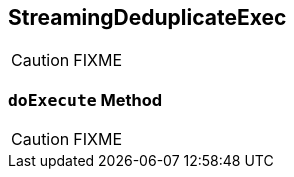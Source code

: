 == [[StreamingDeduplicateExec]] StreamingDeduplicateExec

CAUTION: FIXME

=== [[doExecute]] `doExecute` Method

CAUTION: FIXME
